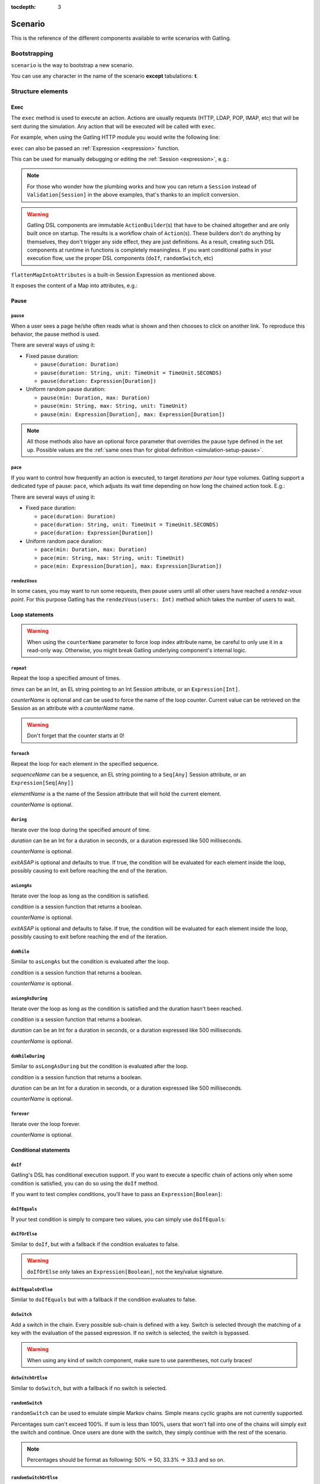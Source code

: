 :tocdepth: 3

.. _scenario:

########
Scenario
########

This is the reference of the different components available to write scenarios with Gatling.

Bootstrapping
=============

``scenario`` is the way to bootstrap a new scenario.

.. includecode:: code/ScenarioSample.scala#bootstrapping

You can use any character in the name of the scenario **except** tabulations: **\t**.

Structure elements
==================

.. _scenario-exec:

Exec
----

The ``exec`` method is used to execute an action.
Actions are usually requests (HTTP, LDAP, POP, IMAP, etc) that will be sent during the simulation.
Any action that will be executed will be called with ``exec``.

For example, when using the Gatling HTTP module you would write the following line:

.. includecode:: code/ScenarioSample.scala#exec-example

.. _scenario-exec-session-expression:

``exec`` can also be passed an :ref:`Expression <expression>` function.

This can be used for manually debugging or editing the :ref:`Session <expression>`, e.g.:

.. includecode:: code/ScenarioSample.scala#session-lambda

.. note::
  For those who wonder how the plumbing works and how you can return a ``Session`` instead of ``Validation[Session]`` in the above examples,
  that's thanks to an implicit conversion.

.. warning::
  Gatling DSL components are immutable ``ActionBuilder``\(s) that have to be chained altogether and are only built once on startup.
  The results is a workflow chain of ``Action``\(s).
  These builders don't do anything by themselves, they don't trigger any side effect, they are just definitions.
  As a result, creating such DSL components at runtime in functions is completely meaningless.
  If you want conditional paths in your execution flow, use the proper DSL components (``doIf``, ``randomSwitch``, etc)

.. includecode:: code/ScenarioSample.scala#session-improper

.. _scenario-exec-function-flatten:

``flattenMapIntoAttributes`` is a built-in Session Expression as mentioned above.

It exposes the content of a Map into attributes, e.g.:

.. includecode:: code/ScenarioSample.scala#flattenMapIntoAttributes

Pause
-----

.. _scenario-pause:

``pause``
^^^^^^^^^

When a user sees a page he/she often reads what is shown and then chooses to click on another link.
To reproduce this behavior, the pause method is used.

There are several ways of using it:

* Fixed pause duration:

  * ``pause(duration: Duration)``
  * ``pause(duration: String, unit: TimeUnit = TimeUnit.SECONDS)``
  * ``pause(duration: Expression[Duration])``

* Uniform random pause duration:

  * ``pause(min: Duration, max: Duration)``
  * ``pause(min: String, max: String, unit: TimeUnit)``
  * ``pause(min: Expression[Duration], max: Expression[Duration])``

.. note::
  All those methods also have an optional force parameter that overrides the pause type defined in the set up.
  Possible values are the :ref:`same ones than for global definition <simulation-setup-pause>`.

.. _scenario-pace:

``pace``
^^^^^^^^

If you want to control how frequently an action is executed, to target *iterations per hour* type volumes.
Gatling support a dedicated type of pause: ``pace``, which adjusts its wait time depending on how long the chained action took.
E.g.:

.. includecode:: code/ScenarioSample.scala#pace

There are several ways of using it:

* Fixed pace duration:

  * ``pace(duration: Duration)``
  * ``pace(duration: String, unit: TimeUnit = TimeUnit.SECONDS)``
  * ``pace(duration: Expression[Duration])``

* Uniform random pace duration:

  * ``pace(min: Duration, max: Duration)``
  * ``pace(min: String, max: String, unit: TimeUnit)``
  * ``pace(min: Expression[Duration], max: Expression[Duration])``

.. _scenario-rendez-vous:

``rendezVous``
^^^^^^^^^^^^^^

In some cases, you may want to run some requests, then pause users until all other users have reached a *rendez-vous point*.
For this purpose Gatling has the ``rendezVous(users: Int)`` method which takes the number of users to wait.

.. _scenario-loops:

Loop statements
---------------
.. warning::
  When using the ``counterName`` parameter to force loop index attribute name, be careful to only use it in a read-only way.
  Otherwise, you might break Gatling underlying component's internal logic.

.. _scenario-repeat:

``repeat``
^^^^^^^^^^

Repeat the loop a specified amount of times.

.. includecode:: code/ScenarioSample.scala#repeat-example

*times* can be an Int, an EL string pointing to an Int Session attribute, or an ``Expression[Int]``.

*counterName* is optional and can be used to force the name of the loop counter.
Current value can be retrieved on the Session as an attribute with a *counterName* name.

.. includecode:: code/ScenarioSample.scala#repeat-variants

.. warning:: Don't forget that the counter starts at 0!

.. _scenario-foreach:

``foreach``
^^^^^^^^^^^

Repeat the loop for each element in the specified sequence.

.. includecode:: code/ScenarioSample.scala#foreach

*sequenceName* can be a sequence, an EL string pointing to a ``Seq[Any]`` Session attribute, or an ``Expression[Seq[Any]]``

*elementName* is a the name of the Session attribute that will hold the current element.

*counterName* is optional.

.. _scenario-during:

``during``
^^^^^^^^^^

Iterate over the loop during the specified amount of time.

.. includecode:: code/ScenarioSample.scala#during

*duration* can be an Int for a duration in seconds, or a duration expressed like 500 milliseconds.

*counterName* is optional.

*exitASAP* is optional and defaults to true. If true, the condition will be evaluated for each element inside the loop, possibly causing to exit before reaching the end of the iteration.

.. _scenario-aslongas:

``asLongAs``
^^^^^^^^^^^^

Iterate over the loop as long as the condition is satisfied.

.. includecode:: code/ScenarioSample.scala#asLongAs

*condition* is a session function that returns a boolean.

*counterName* is optional.

*exitASAP* is optional and defaults to false. If true, the condition will be evaluated for each element inside the loop, possibly causing to exit before reaching the end of the iteration.

.. _scenario-doWhile:

``doWhile``
^^^^^^^^^^^

Similar to ``asLongAs`` but the condition is evaluated after the loop.

.. includecode:: code/ScenarioSample.scala#doWhile

*condition* is a session function that returns a boolean.

*counterName* is optional.

.. _scenario-asLongAsDuring:

``asLongAsDuring``
^^^^^^^^^^^^^^^^^^

Iterate over the loop as long as the condition is satisfied and the duration hasn't been reached.

.. includecode:: code/ScenarioSample.scala#asLongAsDuring

*condition* is a session function that returns a boolean.

*duration* can be an Int for a duration in seconds, or a duration expressed like 500 milliseconds.

*counterName* is optional.

.. _scenario-doWhileDuring:

``doWhileDuring``
^^^^^^^^^^^^^^^^^

Similar to ``asLongAsDuring`` but the condition is evaluated after the loop.

.. includecode:: code/ScenarioSample.scala#doWhileDuring

*condition* is a session function that returns a boolean.

*duration* can be an Int for a duration in seconds, or a duration expressed like 500 milliseconds.

*counterName* is optional.

.. _scenario-forever:

``forever``
^^^^^^^^^^^

Iterate over the loop forever.

.. includecode:: code/ScenarioSample.scala#forever

*counterName* is optional.

.. _scenario-conditions:

Conditional statements
----------------------

.. _scenario-doif:

``doIf``
^^^^^^^^

Gatling's DSL has conditional execution support.
If you want to execute a specific chain of actions only when some condition is satisfied, you can do so using the ``doIf`` method.

.. includecode:: code/ScenarioSample.scala#doIf

If you want to test complex conditions, you'll have to pass an ``Expression[Boolean]``:

.. includecode:: code/ScenarioSample.scala#doIf-session

.. _scenario-doifequals:

``doIfEquals``
^^^^^^^^^^^^^^

Îf your test condition is simply to compare two values, you can simply use ``doIfEquals``:

.. includecode:: code/ScenarioSample.scala#doIfEquals

.. _scenario-doiforelse:

``doIfOrElse``
^^^^^^^^^^^^^^

Similar to ``doIf``, but with a fallback if the condition evaluates to false.

.. includecode:: code/ScenarioSample.scala#doIfOrElse

.. warning:: ``doIfOrElse`` only takes an ``Expression[Boolean]``, not the key/value signature.

.. _scenario-doifequalsorelse:

``doIfEqualsOrElse``
^^^^^^^^^^^^^^^^^^^^

Similar to ``doIfEquals`` but with a fallback if the condition evaluates to false.

.. includecode:: code/ScenarioSample.scala#doIfEqualsOrElse

.. _scenario-doswitch:

``doSwitch``
^^^^^^^^^^^^

Add a switch in the chain. Every possible sub-chain is defined with a key.
Switch is selected through the matching of a key with the evaluation of the passed expression.
If no switch is selected, the switch is bypassed.

.. includecode:: code/ScenarioSample.scala#doSwitch

.. warning:: When using any kind of switch component, make sure to use parentheses, not curly braces!

.. _scenario-doswitchorelse:

``doSwitchOrElse``
^^^^^^^^^^^^^^^^^^

Similar to ``doSwitch``, but with a fallback if no switch is selected.

.. includecode:: code/ScenarioSample.scala#doSwitchOrElse

.. _scenario-randomswitch:

``randomSwitch``
^^^^^^^^^^^^^^^^

``randomSwitch`` can be used to emulate simple Markov chains.
Simple means cyclic graphs are not currently supported.

.. includecode:: code/ScenarioSample.scala#randomSwitch

Percentages sum can't exceed 100%.
If sum is less than 100%, users that won't fall into one of the chains will simply exit the switch and continue.
Once users are done with the switch, they simply continue with the rest of the scenario.

.. note:: Percentages should be format as following: 50% -> 50, 33.3% -> 33.3 and so on.

.. _scenario-randomswitchorelse:

``randomSwitchOrElse``
^^^^^^^^^^^^^^^^^^^^^^

Similar to ``randomSwitch``, but with a fallback if no switch is selected (i.e.: random number exceeds percentages sum).

.. includecode:: code/ScenarioSample.scala#randomSwitchOrElse

.. _scenario-uniformrandomswitch:

``uniformRandomSwitch``
^^^^^^^^^^^^^^^^^^^^^^^

Similar to ``randomSwitch``, but with an uniform distribution amongst chains.

.. includecode:: code/ScenarioSample.scala#uniformRandomSwitch

.. _scenario-roundrobinswitch:

``roundRobinSwitch``
^^^^^^^^^^^^^^^^^^^^

Similar to ``randomSwitch``, but dispatch uses a round-robin strategy.

.. includecode:: code/ScenarioSample.scala#roundRobinSwitch

.. _scenario-errors:

Errors handling
---------------

.. _scenario-trymax:

``tryMax``
^^^^^^^^^^

.. includecode:: code/ScenarioSample.scala#tryMax

*myChain* is expected to succeed as a whole.
If an error happens (a technical exception such as a timeout, or a failed check), the user will bypass the rest of the chain and start over from the beginning.

*times* is the maximum number of attempts.

*counterName* is optional.

.. _scenario-exitblockonfail:

``exitBlockOnFail``
^^^^^^^^^^^^^^^^^^^

.. includecode:: code/ScenarioSample.scala#exitBlockOnFail

Quite similar to tryMax, but without looping on failure.

.. _scenario-exithere:

``exitHere``
^^^^^^^^^^^^

.. includecode:: code/ScenarioSample.scala#exitHere

Make the user exit the scenario from this point.

.. _scenario-exithereif:

``exitHereIf``
^^^^^^^^^^^^^^

.. includecode:: code/ScenarioSample.scala#exitHereIf

Make the user exit the scenario from this point if the condition holds.
Condition parameter is an `Expression[Boolean]`.

.. _scenario-exithereiffailed:

``exitHereIfFailed``
^^^^^^^^^^^^^^^^^^^^

.. includecode:: code/ScenarioSample.scala#exitHereIfFailed

Make the user exit the scenario from this point if it previously had an error.

.. _scenario-groups:

Groups definition
-----------------

.. includecode:: code/ScenarioSample.scala#group

Create group of requests to model process or requests in a same page.
Groups can be nested.

.. warning:: Beware that group names mustn't contain commas.

.. _scenario-protocols:

Protocol definition
===================

You can configure protocols at scenario level with ``protocols`` method:

.. includecode:: code/ScenarioSample.scala#protocol

See the dedicated section for http protocol definition :ref:`here <http-protocol>`.

.. _scenario-pause-def:

Pause definition
================

You can configure pause definition at scenario level, see :ref:`here <simulation-setup-pause>` for more information.

.. _scenario-throttling:

Throttling
==========

You can also configure throttling at scenario level with ``throttle`` method.

This way, you can configure different throttling profiles for different scenarios running in the same simulation.

.. includecode:: code/ScenarioSample.scala#throttling

For further information see the dedicated section :ref:`here <simulation-setup-throttling>`.
